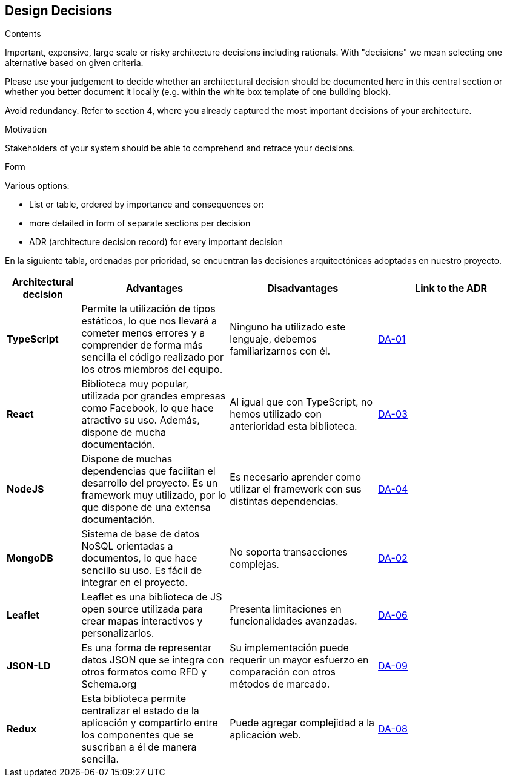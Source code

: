 [[section-design-decisions]]
== Design Decisions


[role="arc42help"]
****
.Contents
Important, expensive, large scale or risky architecture decisions including rationals.
With "decisions" we mean selecting one alternative based on given criteria.

Please use your judgement to decide whether an architectural decision should be documented
here in this central section or whether you better document it locally
(e.g. within the white box template of one building block).

Avoid redundancy. Refer to section 4, where you already captured the most important decisions of your architecture.

.Motivation
Stakeholders of your system should be able to comprehend and retrace your decisions.

.Form
Various options:

* List or table, ordered by importance and consequences or:
* more detailed in form of separate sections per decision
* ADR (architecture decision record) for every important decision
****

En la siguiente tabla, ordenadas por prioridad, se encuentran las decisiones arquitectónicas adoptadas en nuestro proyecto.

[options="header",cols="1,2,2,2"]
|===
|Architectural decision
|Advantages
|Disadvantages
|Link to the ADR

| *TypeScript*
| Permite la utilización de tipos estáticos, lo que nos llevará a cometer menos errores y a comprender de forma más sencilla el código realizado por los otros miembros del equipo.
| Ninguno ha utilizado este lenguaje, debemos familiarizarnos con él.
| https://github.com/Arquisoft/lomap_es2c/wiki/00.-Decisiones-arquitect%C3%B3nicas#da-01-elecci%C3%B3n-del-lenguaje-de-programaci%C3%B3n[DA-01]

| *React*
| Biblioteca muy popular, utilizada por grandes empresas como Facebook, lo que hace atractivo su uso. Además, dispone de mucha documentación.
| Al igual que con TypeScript, no hemos utilizado con anterioridad esta biblioteca.
| https://github.com/Arquisoft/lomap_es2c/wiki/00.-Decisiones-arquitect%C3%B3nicas#da-03-elecci%C3%B3n-de-la-biblioteca-para-crear-la-interfaz-de-usuario[DA-03]

| *NodeJS*
| Dispone de muchas dependencias que facilitan el desarrollo del proyecto. Es un framework muy utilizado, por lo que dispone de una extensa documentación.
| Es necesario aprender como utilizar el framework con sus distintas dependencias.
| https://github.com/Arquisoft/lomap_es2c/wiki/00.-Decisiones-arquitect%C3%B3nicas#da-04-elecci%C3%B3n-del-entorno-de-ejecuci%C3%B3n[DA-04]

| *MongoDB*
| Sistema de base de datos NoSQL orientadas a documentos, lo que hace sencillo su uso. Es fácil de integrar en el proyecto.
| No soporta transacciones complejas.
| https://github.com/Arquisoft/lomap_es2c/wiki/00.-Decisiones-arquitect%C3%B3nicas#da-02-elecci%C3%B3n-de-la-base-de-datos[DA-02]

| *Leaflet*
| Leaflet es una biblioteca de JS open source utilizada para crear mapas interactivos y personalizarlos.
| Presenta limitaciones en funcionalidades avanzadas.
| https://github.com/Arquisoft/lomap_es2c/wiki/00.-Decisiones-arquitect%C3%B3nicas#da-06-cambio-en-la-elecci%C3%B3n-del-proveedor-de-mapas[DA-06]

| *JSON-LD*
| Es una forma de representar datos JSON que se integra con otros formatos como RFD y Schema.org
| Su implementación puede requerir un mayor esfuerzo en comparación con otros métodos de marcado.
| https://github.com/Arquisoft/lomap_es2c/wiki/00.-Decisiones-arquitect%C3%B3nicas#da-09-formato-de-archivos[DA-09]

| *Redux*
| Esta biblioteca permite centralizar el estado de la aplicación y compartirlo entre los componentes que se suscriban a él de manera sencilla.
| Puede agregar complejidad a la aplicación web.
| https://github.com/Arquisoft/lomap_es2c/wiki/00.-Decisiones-arquitect%C3%B3nicas#da-08-redux[DA-08]

|===
